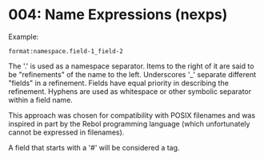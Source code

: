 
* 004: Name Expressions (nexps)

Example:

~format:namespace.field-1_field-2~

The '.' is used as a namespace separator. Items to the right of it are
said to be "refinements" of the name to the left.  Underscores '_'
separate different "fields" in a refinement. Fields have equal
priority in describing the refinement. Hyphens are used as whitespace
or other symbolic separator within a field name.

This approach was chosen for compatibility with POSIX filenames and
was inspired in part by the Rebol programming language (which
unfortunately cannot be expressed in filenames).

A field that starts with a '#' will be considered a tag.
